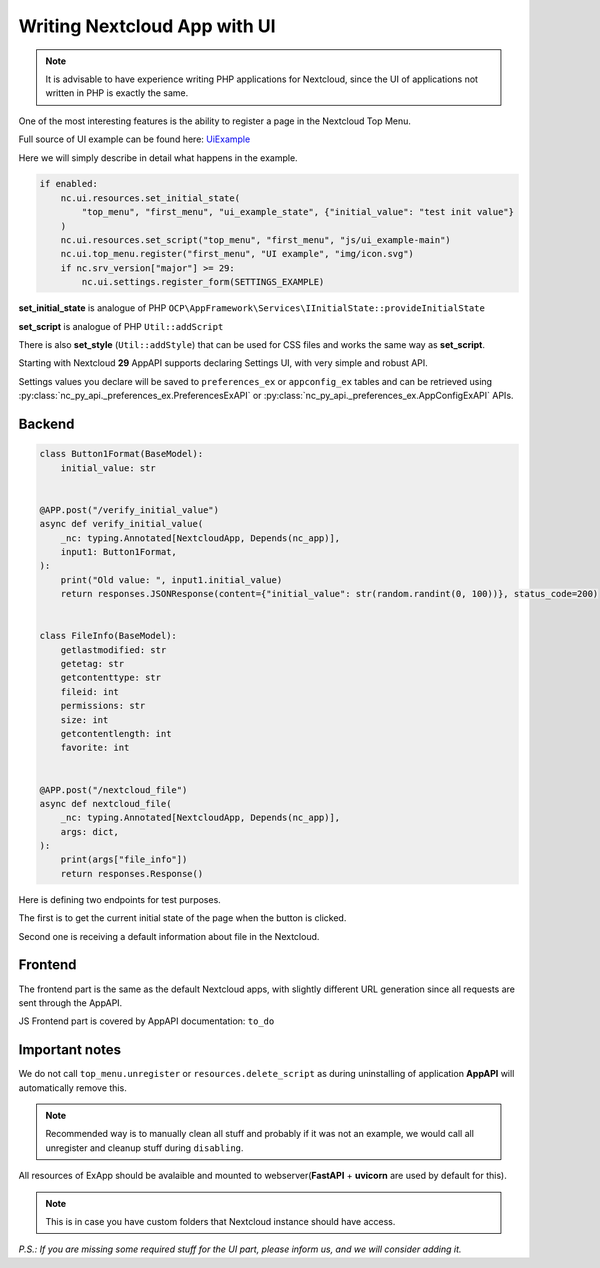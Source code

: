 Writing Nextcloud App with UI
=============================

.. note:: It is advisable to have experience writing PHP applications for Nextcloud,
    since the UI of applications not written in PHP is exactly the same.

One of the most interesting features is the ability to register a page in the Nextcloud Top Menu.

Full source of UI example can be found here:
`UiExample <https://github.com/cloud-py-api/nc_py_api/blob/main/examples/as_app/ui_example/lib/main.py>`_

Here we will simply describe in detail what happens in the example.

.. code-block:: python

    if enabled:
        nc.ui.resources.set_initial_state(
            "top_menu", "first_menu", "ui_example_state", {"initial_value": "test init value"}
        )
        nc.ui.resources.set_script("top_menu", "first_menu", "js/ui_example-main")
        nc.ui.top_menu.register("first_menu", "UI example", "img/icon.svg")
        if nc.srv_version["major"] >= 29:
            nc.ui.settings.register_form(SETTINGS_EXAMPLE)

**set_initial_state** is analogue of PHP ``OCP\AppFramework\Services\IInitialState::provideInitialState``

**set_script** is analogue of PHP ``Util::addScript``

There is also **set_style** (``Util::addStyle``) that can be used for CSS files and works the same way as **set_script**.

Starting with Nextcloud **29** AppAPI supports declaring Settings UI, with very simple and robust API.

Settings values you declare will be saved to ``preferences_ex`` or ``appconfig_ex`` tables and can be retrieved using
:py:class:`nc_py_api._preferences_ex.PreferencesExAPI` or :py:class:`nc_py_api._preferences_ex.AppConfigExAPI` APIs.

Backend
-------

.. code-block:: python

    class Button1Format(BaseModel):
        initial_value: str


    @APP.post("/verify_initial_value")
    async def verify_initial_value(
        _nc: typing.Annotated[NextcloudApp, Depends(nc_app)],
        input1: Button1Format,
    ):
        print("Old value: ", input1.initial_value)
        return responses.JSONResponse(content={"initial_value": str(random.randint(0, 100))}, status_code=200)


    class FileInfo(BaseModel):
        getlastmodified: str
        getetag: str
        getcontenttype: str
        fileid: int
        permissions: str
        size: int
        getcontentlength: int
        favorite: int


    @APP.post("/nextcloud_file")
    async def nextcloud_file(
        _nc: typing.Annotated[NextcloudApp, Depends(nc_app)],
        args: dict,
    ):
        print(args["file_info"])
        return responses.Response()

Here is defining two endpoints for test purposes.

The first is to get the current initial state of the page when the button is clicked.

Second one is receiving a default information about file in the Nextcloud.

Frontend
--------

The frontend part is the same as the default Nextcloud apps, with slightly different URL generation since all requests are sent through the AppAPI.

JS Frontend part is covered by AppAPI documentation: ``to_do``

Important notes
---------------

We do not call ``top_menu.unregister`` or ``resources.delete_script`` as during uninstalling of application **AppAPI** will automatically remove this.

.. note:: Recommended way is to manually clean all stuff and probably if it was not an example, we would call all unregister and cleanup stuff during ``disabling``.


All resources of ExApp should be avalaible and mounted to webserver(**FastAPI** + **uvicorn** are used by default for this).

.. note:: This is in case you have custom folders that Nextcloud instance should have access.


*P.S.: If you are missing some required stuff for the UI part, please inform us, and we will consider adding it.*
